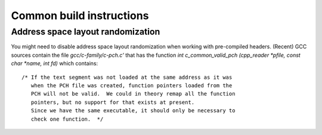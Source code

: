 Common build instructions
=========================

Address space layout randomization
----------------------------------

You might need to disable address space layout randomization when working with pre-compiled headers. (Recent) GCC sources contain the file *gcc/c-family/c-pch.c'* that has the function *int c_common_valid_pch (cpp_reader *pfile, const char *name, int fd)* which contains:: 

  /* If the text segment was not loaded at the same address as it was
     when the PCH file was created, function pointers loaded from the
     PCH will not be valid.  We could in theory remap all the function
     pointers, but no support for that exists at present.
     Since we have the same executable, it should only be necessary to
     check one function.  */
